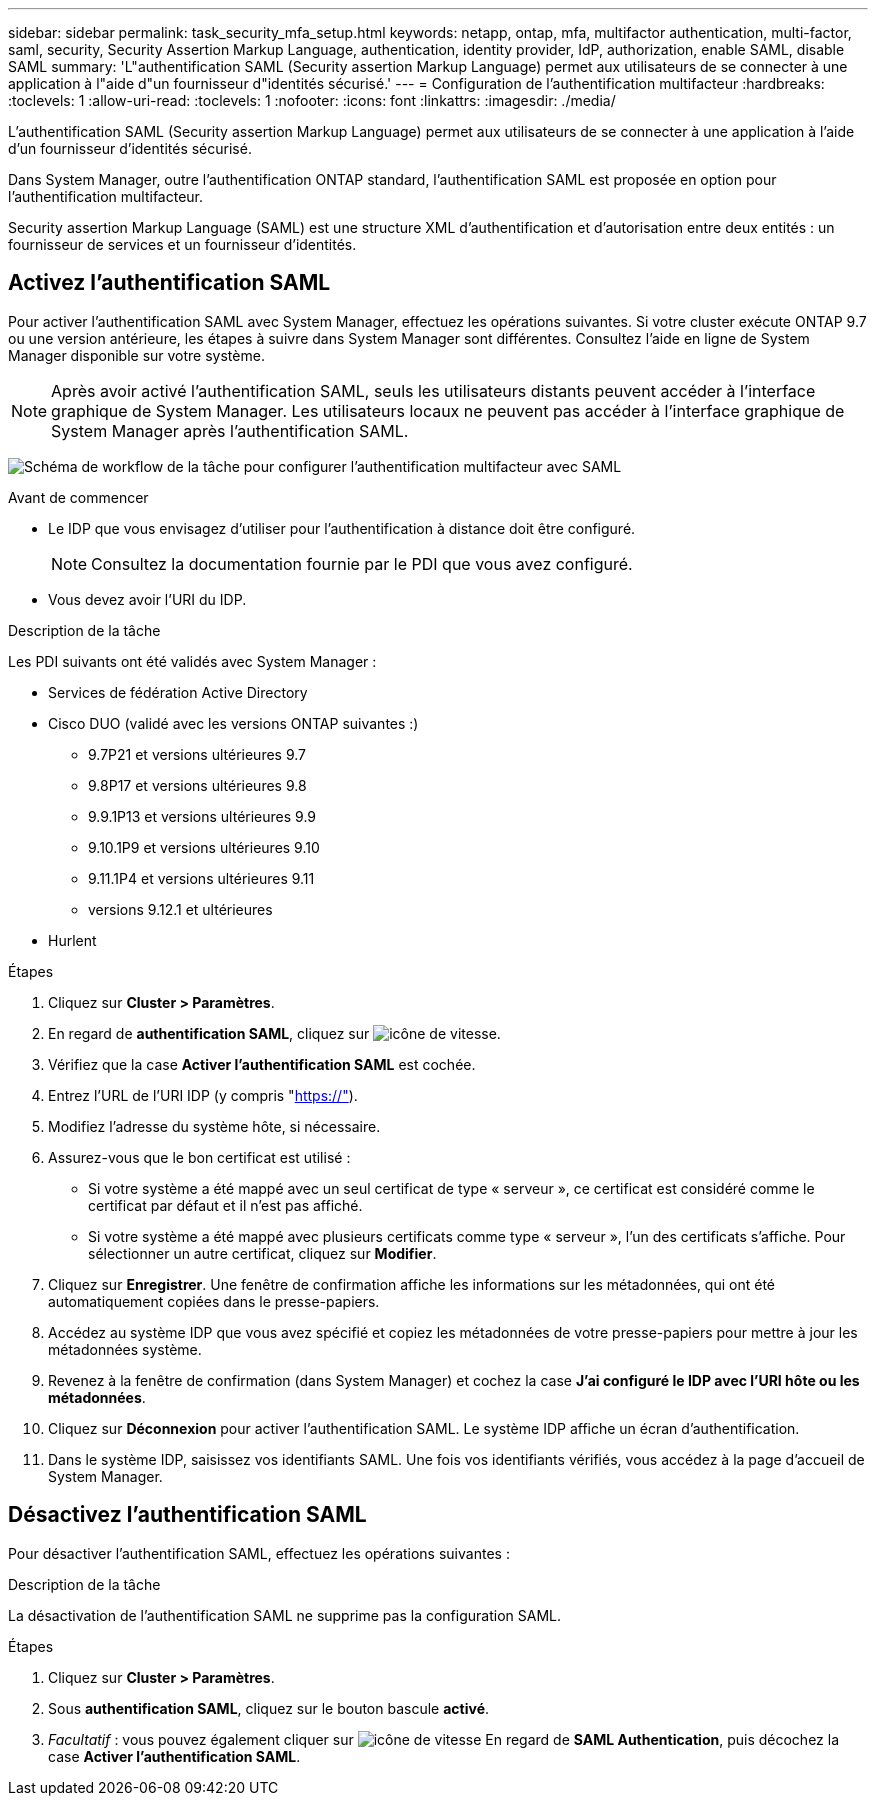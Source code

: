 ---
sidebar: sidebar 
permalink: task_security_mfa_setup.html 
keywords: netapp, ontap, mfa, multifactor authentication, multi-factor, saml, security, Security Assertion Markup Language, authentication, identity provider, IdP, authorization, enable SAML, disable SAML 
summary: 'L"authentification SAML (Security assertion Markup Language) permet aux utilisateurs de se connecter à une application à l"aide d"un fournisseur d"identités sécurisé.' 
---
= Configuration de l'authentification multifacteur
:hardbreaks:
:toclevels: 1
:allow-uri-read: 
:toclevels: 1
:nofooter: 
:icons: font
:linkattrs: 
:imagesdir: ./media/


[role="lead"]
L'authentification SAML (Security assertion Markup Language) permet aux utilisateurs de se connecter à une application à l'aide d'un fournisseur d'identités sécurisé.

Dans System Manager, outre l'authentification ONTAP standard, l'authentification SAML est proposée en option pour l'authentification multifacteur.

Security assertion Markup Language (SAML) est une structure XML d'authentification et d'autorisation entre deux entités : un fournisseur de services et un fournisseur d'identités.



== Activez l'authentification SAML

Pour activer l'authentification SAML avec System Manager, effectuez les opérations suivantes. Si votre cluster exécute ONTAP 9.7 ou une version antérieure, les étapes à suivre dans System Manager sont différentes. Consultez l'aide en ligne de System Manager disponible sur votre système.


NOTE: Après avoir activé l'authentification SAML, seuls les utilisateurs distants peuvent accéder à l'interface graphique de System Manager. Les utilisateurs locaux ne peuvent pas accéder à l'interface graphique de System Manager après l'authentification SAML.

image:workflow_security_mfa_setup.gif["Schéma de workflow de la tâche pour configurer l'authentification multifacteur avec SAML"]

.Avant de commencer
* Le IDP que vous envisagez d'utiliser pour l'authentification à distance doit être configuré.
+
[NOTE]
====
Consultez la documentation fournie par le PDI que vous avez configuré.

====
* Vous devez avoir l'URI du IDP.


.Description de la tâche
Les PDI suivants ont été validés avec System Manager :

* Services de fédération Active Directory
* Cisco DUO (validé avec les versions ONTAP suivantes :)
+
** 9.7P21 et versions ultérieures 9.7
** 9.8P17 et versions ultérieures 9.8
** 9.9.1P13 et versions ultérieures 9.9
** 9.10.1P9 et versions ultérieures 9.10
** 9.11.1P4 et versions ultérieures 9.11
** versions 9.12.1 et ultérieures


* Hurlent


.Étapes
. Cliquez sur *Cluster > Paramètres*.
. En regard de *authentification SAML*, cliquez sur image:icon_gear.gif["icône de vitesse"].
. Vérifiez que la case *Activer l'authentification SAML* est cochée.
. Entrez l'URL de l'URI IDP (y compris "https://"[]).
. Modifiez l'adresse du système hôte, si nécessaire.
. Assurez-vous que le bon certificat est utilisé :
+
** Si votre système a été mappé avec un seul certificat de type « serveur », ce certificat est considéré comme le certificat par défaut et il n'est pas affiché.
** Si votre système a été mappé avec plusieurs certificats comme type « serveur », l'un des certificats s'affiche.  Pour sélectionner un autre certificat, cliquez sur *Modifier*.


. Cliquez sur *Enregistrer*. Une fenêtre de confirmation affiche les informations sur les métadonnées, qui ont été automatiquement copiées dans le presse-papiers.
. Accédez au système IDP que vous avez spécifié et copiez les métadonnées de votre presse-papiers pour mettre à jour les métadonnées système.
. Revenez à la fenêtre de confirmation (dans System Manager) et cochez la case *J'ai configuré le IDP avec l'URI hôte ou les métadonnées*.
. Cliquez sur *Déconnexion* pour activer l'authentification SAML.  Le système IDP affiche un écran d'authentification.
. Dans le système IDP, saisissez vos identifiants SAML. Une fois vos identifiants vérifiés, vous accédez à la page d'accueil de System Manager.




== Désactivez l'authentification SAML

Pour désactiver l'authentification SAML, effectuez les opérations suivantes :

.Description de la tâche
La désactivation de l'authentification SAML ne supprime pas la configuration SAML.

.Étapes
. Cliquez sur *Cluster > Paramètres*.
. Sous *authentification SAML*, cliquez sur le bouton bascule *activé*.
. _Facultatif_ : vous pouvez également cliquer sur  image:icon_gear.gif["icône de vitesse"] En regard de *SAML Authentication*, puis décochez la case *Activer l'authentification SAML*.

